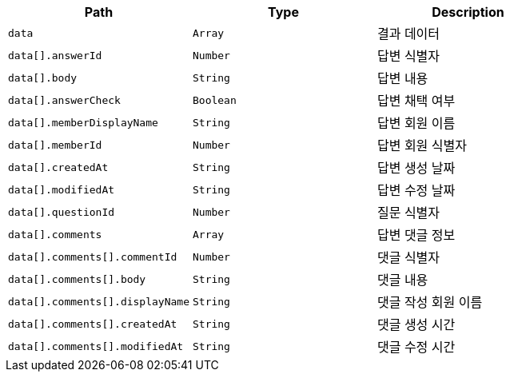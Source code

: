 |===
|Path|Type|Description

|`+data+`
|`+Array+`
|결과 데이터

|`+data[].answerId+`
|`+Number+`
|답변 식별자

|`+data[].body+`
|`+String+`
|답변 내용

|`+data[].answerCheck+`
|`+Boolean+`
|답변 채택 여부

|`+data[].memberDisplayName+`
|`+String+`
|답변 회원 이름

|`+data[].memberId+`
|`+Number+`
|답변 회원 식별자

|`+data[].createdAt+`
|`+String+`
|답변 생성 날짜

|`+data[].modifiedAt+`
|`+String+`
|답변 수정 날짜

|`+data[].questionId+`
|`+Number+`
|질문 식별자

|`+data[].comments+`
|`+Array+`
|답변 댓글 정보

|`+data[].comments[].commentId+`
|`+Number+`
|댓글 식별자

|`+data[].comments[].body+`
|`+String+`
|댓글 내용

|`+data[].comments[].displayName+`
|`+String+`
|댓글 작성 회원 이름

|`+data[].comments[].createdAt+`
|`+String+`
|댓글 생성 시간

|`+data[].comments[].modifiedAt+`
|`+String+`
|댓글 수정 시간

|===